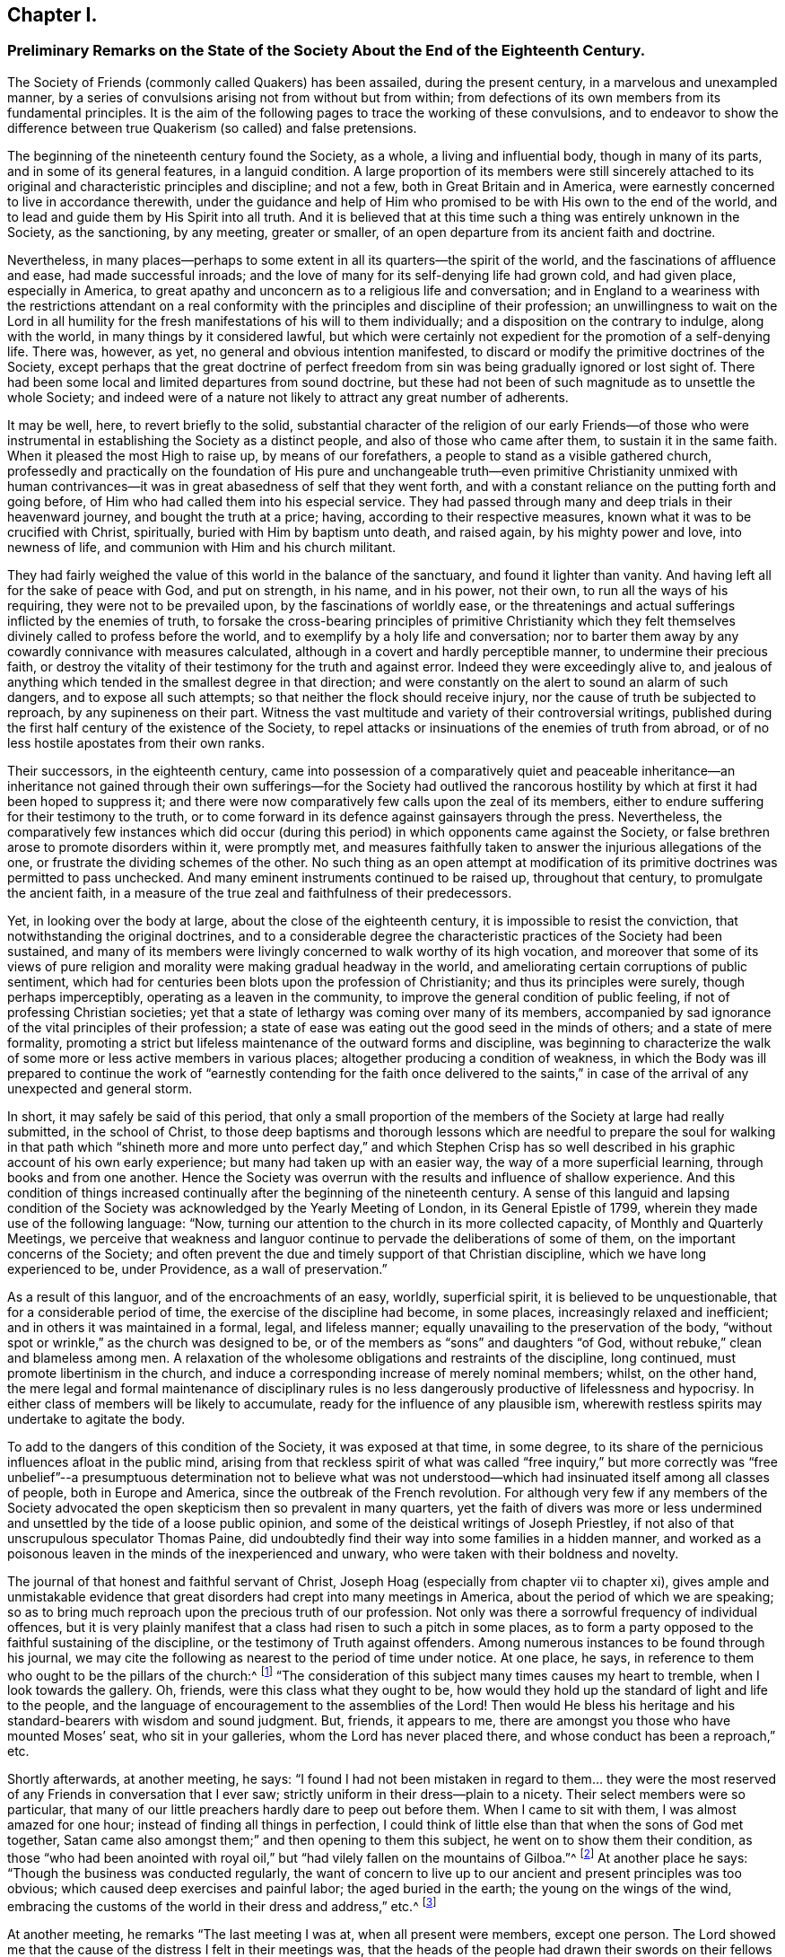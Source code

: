 == Chapter I.

[.blurb]
=== Preliminary Remarks on the State of the Society About the End of the Eighteenth Century.

The Society of Friends (commonly called Quakers) has been assailed,
during the present century, in a marvelous and unexampled manner,
by a series of convulsions arising not from without but from within;
from defections of its own members from its fundamental principles.
It is the aim of the following pages to trace the working of these convulsions,
and to endeavor to show the difference between true
Quakerism (so called) and false pretensions.

The beginning of the nineteenth century found the Society, as a whole,
a living and influential body, though in many of its parts,
and in some of its general features, in a languid condition.
A large proportion of its members were still sincerely attached
to its original and characteristic principles and discipline;
and not a few, both in Great Britain and in America,
were earnestly concerned to live in accordance therewith,
under the guidance and help of Him who promised to
be with His own to the end of the world,
and to lead and guide them by His Spirit into all truth.
And it is believed that at this time such a thing was entirely unknown in the Society,
as the sanctioning, by any meeting, greater or smaller,
of an open departure from its ancient faith and doctrine.

Nevertheless,
in many places--perhaps to some extent in all its quarters--the spirit of the world,
and the fascinations of affluence and ease, had made successful inroads;
and the love of many for its self-denying life had grown cold, and had given place,
especially in America,
to great apathy and unconcern as to a religious life and conversation;
and in England to a weariness with the restrictions attendant on a real
conformity with the principles and discipline of their profession;
an unwillingness to wait on the Lord in all humility for
the fresh manifestations of his will to them individually;
and a disposition on the contrary to indulge, along with the world,
in many things by it considered lawful,
but which were certainly not expedient for the promotion of a self-denying life.
There was, however, as yet, no general and obvious intention manifested,
to discard or modify the primitive doctrines of the Society,
except perhaps that the great doctrine of perfect freedom
from sin was being gradually ignored or lost sight of.
There had been some local and limited departures from sound doctrine,
but these had not been of such magnitude as to unsettle the whole Society;
and indeed were of a nature not likely to attract any great number of adherents.

It may be well, here, to revert briefly to the solid,
substantial character of the religion of our early Friends--of those who
were instrumental in establishing the Society as a distinct people,
and also of those who came after them, to sustain it in the same faith.
When it pleased the most High to raise up, by means of our forefathers,
a people to stand as a visible gathered church,
professedly and practically on the foundation of His pure and unchangeable
truth--even primitive Christianity unmixed with human contrivances--it
was in great abasedness of self that they went forth,
and with a constant reliance on the putting forth and going before,
of Him who had called them into his especial service.
They had passed through many and deep trials in their heavenward journey,
and bought the truth at a price; having, according to their respective measures,
known what it was to be crucified with Christ, spiritually,
buried with Him by baptism unto death, and raised again, by his mighty power and love,
into newness of life, and communion with Him and his church militant.

They had fairly weighed the value of this world in the balance of the sanctuary,
and found it lighter than vanity.
And having left all for the sake of peace with God, and put on strength, in his name,
and in his power, not their own, to run all the ways of his requiring,
they were not to be prevailed upon, by the fascinations of worldly ease,
or the threatenings and actual sufferings inflicted by the enemies of truth,
to forsake the cross-bearing principles of primitive Christianity which
they felt themselves divinely called to profess before the world,
and to exemplify by a holy life and conversation;
nor to barter them away by any cowardly connivance with measures calculated,
although in a covert and hardly perceptible manner, to undermine their precious faith,
or destroy the vitality of their testimony for the truth and against error.
Indeed they were exceedingly alive to,
and jealous of anything which tended in the smallest degree in that direction;
and were constantly on the alert to sound an alarm of such dangers,
and to expose all such attempts; so that neither the flock should receive injury,
nor the cause of truth be subjected to reproach, by any supineness on their part.
Witness the vast multitude and variety of their controversial writings,
published during the first half century of the existence of the Society,
to repel attacks or insinuations of the enemies of truth from abroad,
or of no less hostile apostates from their own ranks.

Their successors, in the eighteenth century,
came into possession of a comparatively quiet and peaceable inheritance--an inheritance
not gained through their own sufferings--for the Society had outlived the rancorous
hostility by which at first it had been hoped to suppress it;
and there were now comparatively few calls upon the zeal of its members,
either to endure suffering for their testimony to the truth,
or to come forward in its defence against gainsayers through the press.
Nevertheless,
the comparatively few instances which did occur (during
this period) in which opponents came against the Society,
or false brethren arose to promote disorders within it, were promptly met,
and measures faithfully taken to answer the injurious allegations of the one,
or frustrate the dividing schemes of the other.
No such thing as an open attempt at modification of its
primitive doctrines was permitted to pass unchecked.
And many eminent instruments continued to be raised up, throughout that century,
to promulgate the ancient faith,
in a measure of the true zeal and faithfulness of their predecessors.

Yet, in looking over the body at large, about the close of the eighteenth century,
it is impossible to resist the conviction, that notwithstanding the original doctrines,
and to a considerable degree the characteristic practices of the Society had been sustained,
and many of its members were livingly concerned to walk worthy of its high vocation,
and moreover that some of its views of pure religion
and morality were making gradual headway in the world,
and ameliorating certain corruptions of public sentiment,
which had for centuries been blots upon the profession of Christianity;
and thus its principles were surely, though perhaps imperceptibly,
operating as a leaven in the community,
to improve the general condition of public feeling,
if not of professing Christian societies;
yet that a state of lethargy was coming over many of its members,
accompanied by sad ignorance of the vital principles of their profession;
a state of ease was eating out the good seed in the minds of others;
and a state of mere formality,
promoting a strict but lifeless maintenance of the outward forms and discipline,
was beginning to characterize the walk of some more
or less active members in various places;
altogether producing a condition of weakness,
in which the Body was ill prepared to continue the work of "`earnestly
contending for the faith once delivered to the saints,`" in case
of the arrival of any unexpected and general storm.

In short, it may safely be said of this period,
that only a small proportion of the members of the Society at large had really submitted,
in the school of Christ,
to those deep baptisms and thorough lessons which are needful to prepare the soul for
walking in that path which "`shineth more and more unto perfect day,`" and which Stephen
Crisp has so well described in his graphic account of his own early experience;
but many had taken up with an easier way, the way of a more superficial learning,
through books and from one another.
Hence the Society was overrun with the results and influence of shallow experience.
And this condition of things increased continually
after the beginning of the nineteenth century.
A sense of this languid and lapsing condition of the Society
was acknowledged by the Yearly Meeting of London,
in its General Epistle of 1799, wherein they made use of the following language: "`Now,
turning our attention to the church in its more collected capacity,
of Monthly and Quarterly Meetings,
we perceive that weakness and languor continue to
pervade the deliberations of some of them,
on the important concerns of the Society;
and often prevent the due and timely support of that Christian discipline,
which we have long experienced to be, under Providence, as a wall of preservation.`"

As a result of this languor, and of the encroachments of an easy, worldly,
superficial spirit, it is believed to be unquestionable,
that for a considerable period of time, the exercise of the discipline had become,
in some places, increasingly relaxed and inefficient;
and in others it was maintained in a formal, legal, and lifeless manner;
equally unavailing to the preservation of the body,
"`without spot or wrinkle,`" as the church was designed to be,
or of the members as "`sons`" and daughters "`of God,
without rebuke,`" clean and blameless among men.
A relaxation of the wholesome obligations and restraints of the discipline,
long continued, must promote libertinism in the church,
and induce a corresponding increase of merely nominal members; whilst, on the other hand,
the mere legal and formal maintenance of disciplinary rules is
no less dangerously productive of lifelessness and hypocrisy.
In either class of members will be likely to accumulate,
ready for the influence of any plausible ism,
wherewith restless spirits may undertake to agitate the body.

To add to the dangers of this condition of the Society, it was exposed at that time,
in some degree, to its share of the pernicious influences afloat in the public mind,
arising from that reckless spirit of what was called "`free inquiry,`" but more
correctly was "`free unbelief`"--a presumptuous determination not to believe
what was not understood--which had insinuated itself among all classes of people,
both in Europe and America, since the outbreak of the French revolution.
For although very few if any members of the Society advocated
the open skepticism then so prevalent in many quarters,
yet the faith of divers was more or less undermined
and unsettled by the tide of a loose public opinion,
and some of the deistical writings of Joseph Priestley,
if not also of that unscrupulous speculator Thomas Paine,
did undoubtedly find their way into some families in a hidden manner,
and worked as a poisonous leaven in the minds of the inexperienced and unwary,
who were taken with their boldness and novelty.

The journal of that honest and faithful servant of Christ,
Joseph Hoag (especially from chapter vii to chapter xi),
gives ample and unmistakable evidence that great
disorders had crept into many meetings in America,
about the period of which we are speaking;
so as to bring much reproach upon the precious truth of our profession.
Not only was there a sorrowful frequency of individual offences,
but it is very plainly manifest that a class had risen to such a pitch in some places,
as to form a party opposed to the faithful sustaining of the discipline,
or the testimony of Truth against offenders.
Among numerous instances to be found through his journal,
we may cite the following as nearest to the period of time under notice.
At one place, he says, in reference to them who ought to be the pillars of the church:^
footnote:[_Journal of Joseph Hoag,_ Heston`'s edition, p. 59]
"`The consideration of this subject many times causes my heart to tremble,
when I look towards the gallery.
Oh, friends, were this class what they ought to be,
how would they hold up the standard of light and life to the people,
and the language of encouragement to the assemblies of the Lord!
Then would He bless his heritage and his standard-bearers with wisdom and sound judgment.
But, friends, it appears to me,
there are amongst you those who have mounted Moses`' seat, who sit in your galleries,
whom the Lord has never placed there, and whose conduct has been a reproach,`" etc.

Shortly afterwards, at another meeting, he says:
"`I found I had not been mistaken in regard to them... they were
the most reserved of any Friends in conversation that I ever saw;
strictly uniform in their dress--plain to a nicety.
Their select members were so particular,
that many of our little preachers hardly dare to peep out before them.
When I came to sit with them, I was almost amazed for one hour;
instead of finding all things in perfection,
I could think of little else than that when the sons of God met together,
Satan came also amongst them;`" and then opening to them this subject,
he went on to show them their condition,
as those "`who had been anointed with royal oil,`"
but "`had vilely fallen on the mountains of Gilboa.`"^
footnote:[_Journal of Joseph Hoag,_ p. 64]
At another place he says: "`Though the business was conducted regularly,
the want of concern to live up to our ancient and present principles was too obvious;
which caused deep exercises and painful labor; the aged buried in the earth;
the young on the wings of the wind,
embracing the customs of the world in their dress and address,`" etc.^
footnote:[_Ibid,_ p. 100]

At another meeting, he remarks "`The last meeting I was at,
when all present were members, except one person.
The Lord showed me that the cause of the distress I felt in their meetings was,
that the heads of the people had drawn their swords
on their fellows who were better than themselves,
disordering the flock, and confusing the heritage of God;
and if there was not a stopping and a turning about, the Lord would arise,
and make bare His arm, and would turn and overturn till there should be a falling away,
and a cutting off to rise no more;
for the Lord would arise and support His dependent ones.
I had to deliver it in plain full terms; then felt my mind relieved,
and at liberty to depart.`"^
footnote:[_Journal of Joseph Hoag,_ p. 150]
In reference to the painful condition of things in his own meeting, in the year 1800,^
footnote:[_Ibid,_ p. 156]
he says: "`Those friends who opposed and complained of the discipline did,
in nearly every case, oppose calling to account any of our members,
for evil conduct of whatever description, even when brought to the Monthly Meeting.
The overseers were faithful and upright,
who with a few other Friends found it hard getting along.
Several honest-hearted Friends were drawn away to join
and sympathize with this libertine class to their hurt.
One who had a fine gift in the ministry, which was acceptable to his Friends,
was so wrought upon by their placid smoothness, sanctity of countenance,
and pitiful tales, affecting grief at home and abroad, that he sallied off with them:
his gift dwindled away, and he became a poor sleepy thing like the heath in the desert.`"

Nor was this weak condition confined to the Society in America.
A few years earlier, Sarah R. Grubb, of Clonmel, daughter of William Tuke, of York,
and a deeply experienced minister,
who travelled diligently in the ministry during the last quarter of the eighteenth century,
was often much cast down under a sense of the apathy and worldly-mindedness,
and consequent desolation,
appearing in many parts of the Society in Great Britain at that period.
In 1780, while visiting Lancashire, Yorkshire, and Cheshire,
she thus wrote on this sad subject: "`We are abundantly convinced,
that they who are sent out in this day,
to a people who have in a great measure forsaken the law and testimony, and,
what is still worse, see not their states, but are secure in themselves,
have not to eat much pleasant bread.
For I think I may say, it hath often been our lot to go bowed down all the day long,
and to mourn in a deep sense of the great desolation which overspreads the Society;
insomuch, that we often admire that there should be any sent out to visit them,
and that the feet of those that are rightly shod,
should not more generally be turned to others;
for from these there are the greatest hopes, in this county (Cheshire), which is likely,
in many places, to be left desolate of Friends who keep their places.`"

In Scotland, she wrote still more strongly, after the Yearly Meeting at Edinburgh.
Speaking of some, for whom their minds were principally exercised, she says:
"`Through all, the sense of deep, hidden, as well as flagrant corruption,
so impressed my mind, that I was led to believe, truth will never prosper in this place,
nor the excellence of it appear unveiled,
till not only the branches of the corrupt tree are cut off, but the root so dug up,
that the remembrance thereof may rot.
And then there is reason to hope,`" etc.
And in the year 1786, while travelling through a great portion of England,
she wrote from the southwest thus:
"`In these western counties through which we have come, viz., Hampshire, Dorsetshire,
Somersetshire, and Devonshire, the Society,
as to the circulation of that life which we profess to be seeking the influence of,
is indeed lamentably low.
A worldly spirit, and a state that is neither hot nor cold, greatly prevails,
so that the few living members (for there is here and there
one) are scarcely able to lift the standard of truth,
or revive the remembrance of the law.`"

It is to be remembered,
that these descriptions are not from the pen of a superficial observer,
but from the openings of truth as manifested in the mind of a woman of uncommon qualifications,
both by nature and by divine grace, to form a just judgment of the state of the churches.
Mary Peisley, who afterwards married that eminent minister Samuel Neale,
is quoted by John Kendall, in his instructive collection of Letters of Friends,
as expressing herself in these words: "`God will divide in Jacob and scatter in Israel,
before that reformation is brought about which He designs.`"
Quotations might be indefinitely multiplied, from various writers of this period,
all concurring to evince the sorrowful truth, that a conformity to the world,
and great spiritual languor, had prevailed over many of the members of the Society,
and that a correspondent laxity in regard to the true maintenance of the
discipline was sapping the strength of the body in many places.
Job Otis, late of Scipio, in the State of New York,
and previously residing at New Bedford, Mass.,
who witnessed the devastating effects of this spirit,
and left a circumstantial manuscript history of the disturbances thence resulting,
in New Bedford, Lynn, and some other parts of New England,
from 1819 to 1825 (a work of more than six hundred closely written pages),
has judiciously traced the sorrowful circumstances occurring in the Society to certain
predisposing or preparing features which were apparent about the beginning of the century.
These features may be cited as follows,
condensed from his lucid and ample statement of them, viz.:

[.numbered-group]
====

[.numbered]
_1st._ Outward ease and prosperity, and worldly possessions and honors,
begetting pride and high-mindedness, and dwarfishness in religion,
with an increasing repugnance to the cross of Christ and its restraints.

[.numbered]
_2nd._ Too great intimacy with the people of the world and enemies of the cross of Christ,
bringing in the spirit of the world and its attachments and associations.

[.numbered]
_3rd._ A (so-called) liberality of sentiment, according to the world`'s estimate,
under pretense of Christian charity.

[.numbered]
_4th._ Taking things on trust, and adopting the views of admired persons,
rather than seeking for the truth in the line of individual experience.

[.numbered]
_5th._ Want of a due engagement and exercise of mind to experience
preservation from day to day from the snares of the enemy,
and an advancement in the way of life and peace.

[.numbered]
_6th._ Weakness in parents, in not properly restraining their children,
and bringing them up in subjection to the cross of Christ.

[.numbered]
_7th._ Laxity in the administration of the discipline,
with false tenderness and a deceitful superficial healing of wounds,
till the whole body became diseased.

[.numbered]
_8th._ A want of real honesty and uprightness, and unreserved dedication of heart,
in many who ought to have been of clean hands for the Lord`'s work,
and submitted fully to the baptisms and sufferings necessary to qualify them for it.

[.numbered]
_9th._ Self-exaltation and spiritual pride in some young ministers of promise, who,
through unwatchfulness were induced to plume themselves
with their gifts and supposed attainments,
and so soared above their level in the church, decked themselves with the Lord`'s jewels,
and lost their former humility and single dependence on His preserving and guiding hand.

[.numbered]
_10th._ Thus they were led into a false estimate of
their abilities to do anything for the truth,
and becoming vain in their imaginations, their foolish hearts were darkened;
and they endeavored to comprehend the mysteries of Christ`'s
Kingdom in the will and understanding of man,
and gave a loose rein to that which feeds on knowledge,
and thus laid themselves open to dangerous notions and wild views.

====

Still another source of weakness had been for many years the baneful influence of slavery,
especially, but not exclusively, in the more southerly parts of the Society in America.
Job Scott, in travelling through Maryland and Virginia, in 1789,
wrote in the following terms respecting what came within his own observation:
"`Truth is at a very low ebb indeed among Friends; and divers meetings,
formerly large and flourishing, exhibit scarce anything now but desolation.
When we are at meetings with Friends only, we suffer almost unto death;
and it then seems as if we could scarcely get along much further.
Negro slavery has almost ruined this country, both as to religion,
and the outward soil of the earth.
Friends`' children have been brought up in idleness.
From infancy, to settlement in families of their own,
they have spent much of their time in riding about for pleasure.
The consequence has been almost the extinction of the Society.`"^
footnote:[Journal and Works of Job Scott, vol.
Ii, p. 72; Comly`'s Edition.
See also vol.
I, p. 278]

I may be permitted to repeat here, as applicable to our present subject,
a remark made in another place.^
footnote:[Preface to the Journal of Joseph Hoag, D. Heston`'s Edition, p. v.]
"`Some may think that a veil should be drawn over
such a development for the credit of the Society;
but a due consideration of the subject will, it is thought, lead to the conclusion,
that the truth of history is precious,
that the cause of righteousness is promoted by honest Christian candor in the historian,
and that it is needful to vindicate the righteous
dealings of the Head of the church toward his people,
by a reference to the oft-repeated warnings given
to the degenerate portions of His heritage.
It will thus also be seen,
that the enemy of truth did not succeed in planting his doctrinal errors,
until there was a departure in heart and in practice, from the true life of the Gospel;
so that gainsayers are deprived of their plea,
that our dependence on the '`Inspeaking Word of Divine
Grace`' is not sufficient to preserve from heresy,
without the aid of human learning and acquirements;
for that is shown to have been departed from by many,
before they were carried into doctrinal deviation.`"

In contemplating the foregoing delineation of the condition of the Society,
which I believe is by no means too darkly colored,
though there were doubtless many portions to which
the melancholy picture would not fully apply;
can we wonder that the arch enemy of all good,
who had in vain attempted to destroy it by sore persecutions from without,
in the times of its early zeal and strength,
now saw a fair opportunity for accomplishing the destruction
of the vitality of its testimony to pure Christianity,
by prompting the introduction one after another of successive
novelties and perversions of its precious principles,
by those professedly within its own borders?
The gates were left open, and he entered;
and wonderful was the devastation produced by schism after schism,
which followed during the next fifty years.

The following narrations,
first of the troubles in Ireland about the end of the last century,
and then of the kindred disturbances in New England some twenty-five years later,
although their perusal may appear like wading through a Dismal Swamp,
will not be found devoid of instruction,
and will in some degree further elucidate the weak and lax condition of the Society,
whereby it was laid open to the snares of the enemy,
and prepared for the great convulsion which soon ensued.
These disturbances were the forerunners,
or premature and premonitory outbreaks of the Hicksian convulsion,
as the Beacon schism was afterwards of the great devastation produced
by the prevalence of the doctrines of Joseph John Gurney and others.

